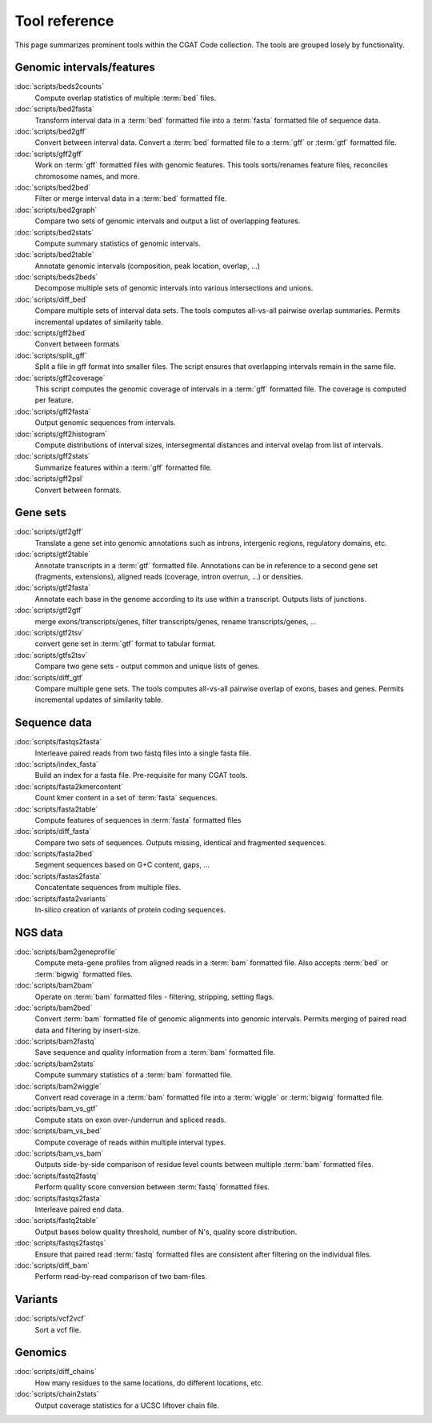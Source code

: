 ==============
Tool reference
==============

This page summarizes prominent tools within the CGAT Code
collection. The tools are grouped losely by functionality.

Genomic intervals/features
==========================

:doc:`scripts/beds2counts`
    Compute overlap statistics of multiple :term:`bed` files.

:doc:`scripts/bed2fasta`
    Transform interval data in a :term:`bed` formatted file into a
    :term:`fasta` formatted file of sequence data.

:doc:`scripts/bed2gff`
    Convert between interval data. Convert a :term:`bed` formatted
    file to a :term:`gff` or :term:`gtf` formatted file.

:doc:`scripts/gff2gff`
    Work on :term:`gff` formatted files with genomic features. This 
    tools sorts/renames feature files, reconciles chromosome names,
    and more.

:doc:`scripts/bed2bed`
    Filter or merge interval data in a :term:`bed` formatted file.

:doc:`scripts/bed2graph`
    Compare two sets of genomic intervals and output a list of
    overlapping features.

:doc:`scripts/bed2stats`
    Compute summary statistics of genomic intervals.

:doc:`scripts/bed2table`
    Annotate genomic intervals (composition, peak location, overlap, ...)

:doc:`scripts/beds2beds`
    Decompose multiple sets of genomic intervals into various
    intersections and unions.

:doc:`scripts/diff_bed`
    Compare multiple sets of interval data sets. The tools computes
    all-vs-all pairwise overlap summaries. Permits incremental updates
    of similarity table.

:doc:`scripts/gff2bed`
    Convert between formats

:doc:`scripts/split_gff`
    Split a file in gff format into smaller files. The script ensures
    that overlapping intervals remain in the same file.

:doc:`scripts/gff2coverage`
   This script computes the genomic coverage of intervals 
   in a :term:`gff` formatted file. The coverage is computed
   per feature.

:doc:`scripts/gff2fasta`
    Output genomic sequences from intervals.

:doc:`scripts/gff2histogram`
    Compute distributions of interval sizes, intersegmental distances
    and interval ovelap from list of intervals.

:doc:`scripts/gff2stats`
    Summarize features within a :term:`gff` formatted file.	

:doc:`scripts/gff2psl`
    Convert between formats.

Gene sets
=========

:doc:`scripts/gtf2gff`
    Translate a gene set into genomic annotations such as introns,
    intergenic regions, regulatory domains, etc.

:doc:`scripts/gtf2table`
    Annotate transcripts in a :term:`gtf` formatted file. Annotations
    can be in reference to a second gene set (fragments, extensions), 
    aligned reads (coverage, intron overrun, ...) or densities.

:doc:`scripts/gtf2fasta`
    Annotate each base in the genome according to its use within
    a transcript. Outputs lists of junctions.

:doc:`scripts/gtf2gtf`
    merge exons/transcripts/genes, filter transcripts/genes, rename
    transcripts/genes, ...

:doc:`scripts/gtf2tsv`
    convert gene set in :term:`gtf` format to tabular format.

:doc:`scripts/gtfs2tsv`
    Compare two gene sets - output common and unique lists of genes.

:doc:`scripts/diff_gtf` 
    Compare multiple gene sets. The tools computes all-vs-all pairwise
    overlap of exons, bases and genes. Permits incremental updates of
    similarity table.

Sequence data
=============

:doc:`scripts/fastqs2fasta`
    Interleave paired reads from two fastq files into a single fasta file.

:doc:`scripts/index_fasta`
    Build an index for a fasta file. Pre-requisite for many CGAT tools.

:doc:`scripts/fasta2kmercontent`
    Count kmer content in a set of :term:`fasta` sequences.

:doc:`scripts/fasta2table`
    Compute features of sequences in :term:`fasta` formatted files

:doc:`scripts/diff_fasta`
    Compare two sets of sequences. Outputs missing, identical
    and fragmented sequences.

:doc:`scripts/fasta2bed`
    Segment sequences based on G+C content, gaps, ...

:doc:`scripts/fastas2fasta`
    Concatentate sequences from multiple files.

:doc:`scripts/fasta2variants`
    In-silico creation of variants of protein coding
    sequences.

NGS data
========

:doc:`scripts/bam2geneprofile`
    Compute meta-gene profiles from aligned reads in a :term:`bam`
    formatted file. Also accepts :term:`bed` or :term:`bigwig`
    formatted files.

:doc:`scripts/bam2bam`
    Operate on :term:`bam` formatted files - filtering, stripping, 
    setting flags.

:doc:`scripts/bam2bed`
    Convert :term:`bam` formatted file of genomic alignments
    into genomic intervals. Permits merging of paired read data
    and filtering by insert-size.

:doc:`scripts/bam2fastq`
    Save sequence and quality information from a :term:`bam` 
    formatted file.

:doc:`scripts/bam2stats`
    Compute summary statistics of a :term:`bam` formatted file.

:doc:`scripts/bam2wiggle`
    Convert read coverage in a :term:`bam` formatted file into
    a :term:`wiggle` or :term:`bigwig` formatted file.

:doc:`scripts/bam_vs_gtf`
    Compute stats on exon over-/underrun and spliced reads.

:doc:`scripts/bam_vs_bed`
    Compute coverage of reads within multiple interval types.

:doc:`scripts/bam_vs_bam`
    Outputs side-by-side comparison of residue level counts
    between multiple :term:`bam` formatted files.
	 
:doc:`scripts/fastq2fastq`
    Perform quality score conversion between :term:`fastq` 
    formatted files.

:doc:`scripts/fastqs2fasta`
    Interleave paired end data.

:doc:`scripts/fastq2table`
    Output bases below quality threshold, number of N's, quality score distribution.    

:doc:`scripts/fastqs2fastqs`
    Ensure that paired read :term:`fastq` formatted files are consistent
    after filtering on the individual files.

:doc:`scripts/diff_bam`
    Perform read-by-read comparison of two bam-files.

Variants
========

:doc:`scripts/vcf2vcf`
    Sort a vcf file.

Genomics
========

:doc:`scripts/diff_chains`
    How many residues to the same locations, do different locations,
    etc.

:doc:`scripts/chain2stats`
    Output coverage statistics for a UCSC liftover chain file.




